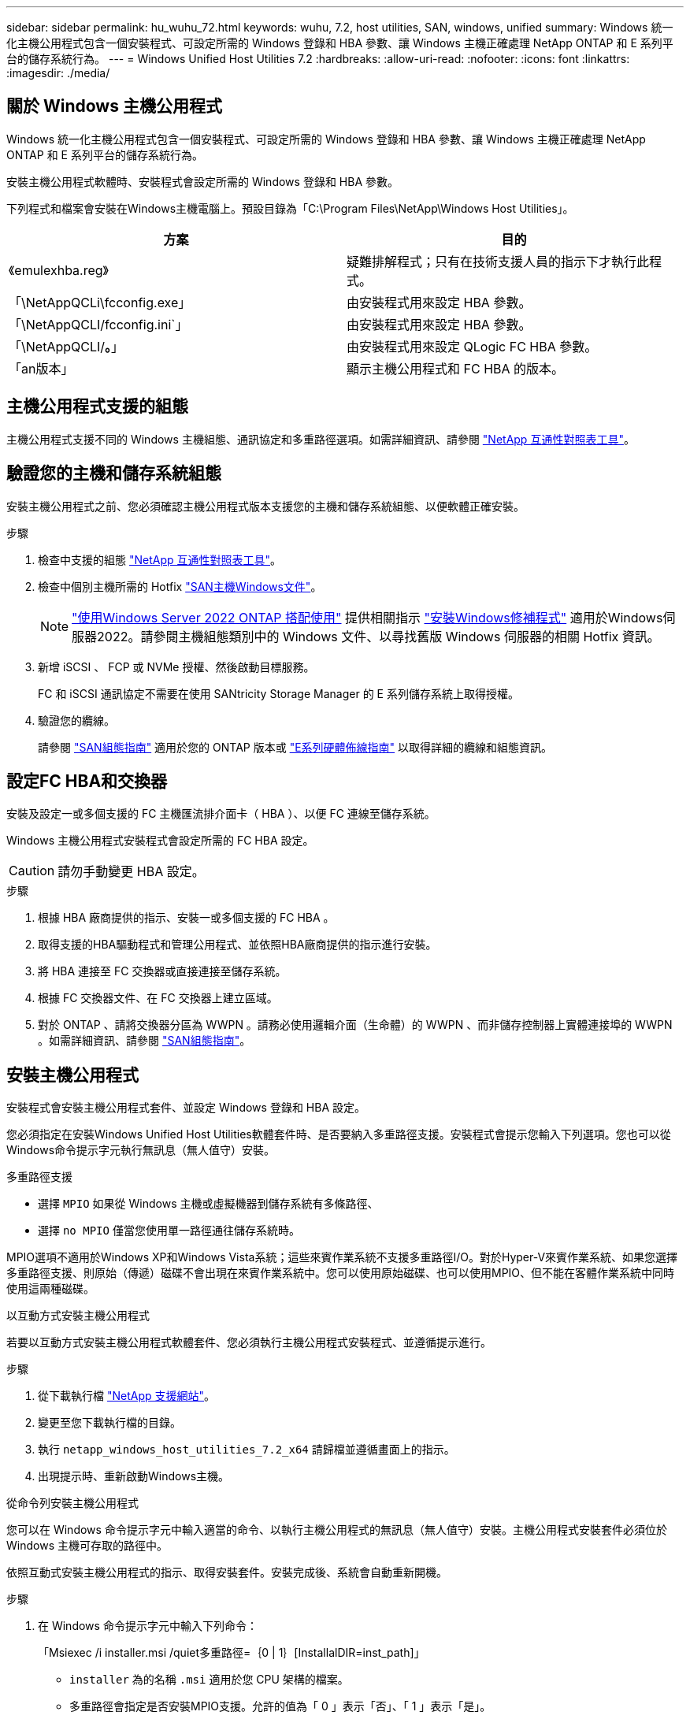 ---
sidebar: sidebar 
permalink: hu_wuhu_72.html 
keywords: wuhu, 7.2, host utilities, SAN, windows, unified 
summary: Windows 統一化主機公用程式包含一個安裝程式、可設定所需的 Windows 登錄和 HBA 參數、讓 Windows 主機正確處理 NetApp ONTAP 和 E 系列平台的儲存系統行為。 
---
= Windows Unified Host Utilities 7.2
:hardbreaks:
:allow-uri-read: 
:nofooter: 
:icons: font
:linkattrs: 
:imagesdir: ./media/




== 關於 Windows 主機公用程式

Windows 統一化主機公用程式包含一個安裝程式、可設定所需的 Windows 登錄和 HBA 參數、讓 Windows 主機正確處理 NetApp ONTAP 和 E 系列平台的儲存系統行為。

安裝主機公用程式軟體時、安裝程式會設定所需的 Windows 登錄和 HBA 參數。

下列程式和檔案會安裝在Windows主機電腦上。預設目錄為「C:\Program Files\NetApp\Windows Host Utilities」。

|===
| 方案 | 目的 


| 《emulexhba.reg》 | 疑難排解程式；只有在技術支援人員的指示下才執行此程式。 


| 「\NetAppQCLi\fcconfig.exe」 | 由安裝程式用來設定 HBA 參數。 


| 「\NetAppQCLI/fcconfig.ini`」 | 由安裝程式用來設定 HBA 參數。 


| 「\NetAppQCLI/*。*」 | 由安裝程式用來設定 QLogic FC HBA 參數。 


| 「an版本」 | 顯示主機公用程式和 FC HBA 的版本。 
|===


== 主機公用程式支援的組態

主機公用程式支援不同的 Windows 主機組態、通訊協定和多重路徑選項。如需詳細資訊、請參閱 https://mysupport.netapp.com/matrix/["NetApp 互通性對照表工具"^]。



== 驗證您的主機和儲存系統組態

安裝主機公用程式之前、您必須確認主機公用程式版本支援您的主機和儲存系統組態、以便軟體正確安裝。

.步驟
. 檢查中支援的組態 http://mysupport.netapp.com/matrix["NetApp 互通性對照表工具"^]。
. 檢查中個別主機所需的 Hotfix link:https://docs.netapp.com/us-en/ontap-sanhost/index.html["SAN主機Windows文件"]。
+

NOTE: link:https://docs.netapp.com/us-en/ontap-sanhost/hu_windows_2022.html["使用Windows Server 2022 ONTAP 搭配使用"] 提供相關指示 link:https://docs.netapp.com/us-en/ontap-sanhost/hu_windows_2022.html#installing-windows-hotfixes["安裝Windows修補程式"] 適用於Windows伺服器2022。請參閱主機組態類別中的 Windows 文件、以尋找舊版 Windows 伺服器的相關 Hotfix 資訊。

. 新增 iSCSI 、 FCP 或 NVMe 授權、然後啟動目標服務。
+
FC 和 iSCSI 通訊協定不需要在使用 SANtricity Storage Manager 的 E 系列儲存系統上取得授權。

. 驗證您的纜線。
+
請參閱 https://docs.netapp.com/ontap-9/topic/com.netapp.doc.dot-cm-sanconf/home.html?cp=14_7["SAN組態指南"^] 適用於您的 ONTAP 版本或 https://mysupport.netapp.com/ecm/ecm_get_file/ECMLP2773533["E系列硬體佈線指南"^] 以取得詳細的纜線和組態資訊。





== 設定FC HBA和交換器

安裝及設定一或多個支援的 FC 主機匯流排介面卡（ HBA ）、以便 FC 連線至儲存系統。

Windows 主機公用程式安裝程式會設定所需的 FC HBA 設定。


CAUTION: 請勿手動變更 HBA 設定。

.步驟
. 根據 HBA 廠商提供的指示、安裝一或多個支援的 FC HBA 。
. 取得支援的HBA驅動程式和管理公用程式、並依照HBA廠商提供的指示進行安裝。
. 將 HBA 連接至 FC 交換器或直接連接至儲存系統。
. 根據 FC 交換器文件、在 FC 交換器上建立區域。
. 對於 ONTAP 、請將交換器分區為 WWPN 。請務必使用邏輯介面（生命體）的 WWPN 、而非儲存控制器上實體連接埠的 WWPN 。如需詳細資訊、請參閱 https://docs.netapp.com/ontap-9/topic/com.netapp.doc.dot-cm-sanconf/home.html?cp=14_7["SAN組態指南"^]。




== 安裝主機公用程式

安裝程式會安裝主機公用程式套件、並設定 Windows 登錄和 HBA 設定。

您必須指定在安裝Windows Unified Host Utilities軟體套件時、是否要納入多重路徑支援。安裝程式會提示您輸入下列選項。您也可以從Windows命令提示字元執行無訊息（無人值守）安裝。

.多重路徑支援
* 選擇 `MPIO` 如果從 Windows 主機或虛擬機器到儲存系統有多條路徑、
* 選擇 `no MPIO` 僅當您使用單一路徑通往儲存系統時。


MPIO選項不適用於Windows XP和Windows Vista系統；這些來賓作業系統不支援多重路徑I/O。對於Hyper-V來賓作業系統、如果您選擇多重路徑支援、則原始（傳遞）磁碟不會出現在來賓作業系統中。您可以使用原始磁碟、也可以使用MPIO、但不能在客體作業系統中同時使用這兩種磁碟。

[role="tabbed-block"]
====
.以互動方式安裝主機公用程式
--
若要以互動方式安裝主機公用程式軟體套件、您必須執行主機公用程式安裝程式、並遵循提示進行。

.步驟
. 從下載執行檔 https://mysupport.netapp.com/site/["NetApp 支援網站"^]。
. 變更至您下載執行檔的目錄。
. 執行 `netapp_windows_host_utilities_7.2_x64` 請歸檔並遵循畫面上的指示。
. 出現提示時、重新啟動Windows主機。


--
.從命令列安裝主機公用程式
--
您可以在 Windows 命令提示字元中輸入適當的命令、以執行主機公用程式的無訊息（無人值守）安裝。主機公用程式安裝套件必須位於 Windows 主機可存取的路徑中。

依照互動式安裝主機公用程式的指示、取得安裝套件。安裝完成後、系統會自動重新開機。

.步驟
. 在 Windows 命令提示字元中輸入下列命令：
+
「Msiexec /i installer.msi /quiet多重路徑=｛0 | 1｝[InstallalDIR=inst_path]」

+
** `installer` 為的名稱 `.msi` 適用於您 CPU 架構的檔案。
** 多重路徑會指定是否安裝MPIO支援。允許的值為「 0 」表示「否」、「 1 」表示「是」。
** `inst_path` 是安裝主機公用程式檔案的路徑。預設路徑為 `C:\Program Files\NetApp\Windows Host Utilities\`。





NOTE: 若要查看記錄和其他功能的標準 Microsoft Installer （ MSI ）選項、請輸入 `msiexec /help` 在 Windows 命令提示字元下。例如、 `msiexec /i install.msi /quiet /l*v <install.log> LOGVERBOSE=1` 命令會顯示記錄資訊。

--
====


== 升級主機公用程式

新的主機公用程式安裝套件必須位於 Windows 主機可存取的路徑中。依照互動式安裝主機公用程式的指示進行、以升級安裝套件。

[role="tabbed-block"]
====
.以互動方式升級主機公用程式
--
若要以互動方式升級主機公用程式軟體套件、您必須執行主機公用程式安裝程式、並遵循提示進行。

.步驟
. 變更至您下載執行檔的目錄。
. 執行執行檔、並依照畫面上的指示進行。
. 出現提示時、重新啟動Windows主機。
. 重新開機完成後、請檢查主機公用程式版本：
+
.. 開啟*控制台*。
.. 前往*程式與功能*、並查看主機公用程式版本。




--
.從命令列升級主機公用程式
--
您可以在 Windows 命令提示字元中輸入適當的命令、以執行新主機公用程式的無訊息（無人值守）升級。

新的主機公用程式安裝套件必須位於 Windows 主機可存取的路徑中。依照互動式安裝主機公用程式的指示來升級安裝套件。

.步驟
. 在 Windows 命令提示字元中輸入下列命令：
+
「Msiexec /i installer.msi /quiet多重路徑=｛0 | 1｝[InstallalDIR=inst_path]」

+
** `installer` 為的名稱 `.msi` 適用於您 CPU 架構的檔案。
** 多重路徑會指定是否安裝MPIO支援。允許的值為「 0 」表示「否」、「 1 」表示「是」。
** `inst_path` 是安裝主機公用程式檔案的路徑。預設路徑為 `C:\Program Files\NetApp\Windows Host Utilities\`。





NOTE: 若要查看記錄和其他功能的標準 Microsoft Installer （ MSI ）選項、請輸入 `msiexec /help` 在 Windows 命令提示字元下。例如、 `msiexec /i install.msi /quiet /l*v <install.log> LOGVERBOSE=1` 命令會顯示記錄資訊。

安裝完成後、系統會自動重新開機。

--
====


== 修復和移除 Windows 主機公用程式

您可以使用主機公用程式安裝程式的 * 修復 * 選項來更新 HBA 和 Windows 登錄設定。您可以完全以互動方式或從 Windows 命令列移除主機公用程式。

[role="tabbed-block"]
====
.以互動方式修復或移除Windows主機公用程式
--
「修復」 * 選項會使用所需的設定來更新 Windows 登錄和 FC HBA 。您也可以完全移除主機公用程式。

.步驟
. 開啟 Windows * 程式與功能 * （ Windows Server 2012 R2 、 Windows Server 2016 、 Windows Server 2019 和 Windows 2022 ）。
. 選擇* NetApp Windows Unified Host Utilities *。
. 選取 * 變更 * 。
. 視需要選取 * 修復 * 或 * 移除 * 。
. 請依照畫面上的指示操作。


--
.從命令列修復或移除Windows主機公用程式
--
「修復」 * 選項會使用所需的設定來更新 Windows 登錄和 FC HBA 。您也可以從 Windows 命令列完全移除主機公用程式。

.步驟
. 在Windows命令列上輸入下列命令、以修復Windows主機公用程式：
+
`msiexec /f installer.msi [/quiet]`

+
** /f'修復安裝。
** 「installer.msi」是系統上Windows主機公用程式安裝程式的名稱。
** 「/Quiet」會隱藏所有意見反應、並在命令完成時自動重新啟動系統、而不會出現提示。




--
====


== 主機公用程式使用的設定總覽

主機公用程式需要特定的登錄和參數設定、以驗證 Windows 主機是否正確處理儲存系統行為。

Windows 主機公用程式會設定影響 Windows 主機回應延遲或資料遺失的參數。已選取特定值來驗證 Windows 主機是否能正確處理事件、例如將儲存系統中的一個控制器容錯移轉至其合作夥伴控制器。

並非所有值都適用於 SANtricity Storage Manager 的 DSM ；不過、主機公用程式設定的值與 SANtricity Storage Manager 的 DSM 設定的值重疊、並不會造成衝突。

FC 、 NVMe / FC 和 iSCSI HBA 也有必須設定的參數、以確保最佳效能並成功處理儲存系統事件。

Windows Unified Host Utilities 隨附的安裝程式會將 Windows 、 FC 和 NVMe / FC HBA 參數設定為支援的值。

您必須手動設定 iSCSI HBA 參數。

安裝程式會根據您在執行安裝程式時是否指定多重路徑 I/O （ MPIO ）支援來設定不同的值。

除非技術支援人員指示您變更這些值、否則請勿變更這些值。



== 由Windows Unified Host Utilities設定的登錄值

Windows Unified Host Utilities 安裝程式會根據您在安裝期間所做的選擇、自動設定登錄值。您應該知道這些登錄值和作業系統版本。

下列值由Windows Unified Host Utilities安裝程式設定。除非另有說明、否則所有值都是十進位值。


NOTE: HKLM 是的縮寫 `HKEY_LOCAL_MACHINE`。

[cols="20,20,30"]
|===
| 登錄機碼 | 價值 | 設定時 


| HKLM\system\System\CurrentControlSet\Services \msdsm\參\Parameters \DsmMaximumRetryTimeDingStateTransition | 120 | 指定 MPIO 支援、且您的伺服器為 Windows Server 2012 R2 、 Windows Server 2016 和 Windows 2019 、或 Windows Server 2022 


| HKLM\SYSTEM\CurrentControlSet\Services\msdssm\Parameters \DsmimumStateTransitionTime | 120 | 如果指定 MPIO 支援、且您的伺服器為 Windows Server 2012 R2 、或 Windows Server 2016 、 Windows 2019 或 Windows Server 2022 


| HKLM\SYSTEM\CurrentControlSet\Services \msdsm\Parameters\DsmSupportedDeviceList | 「 NetApp LUN 」、「 NetApp LUN C 模式」、「 NVMe NetApp ONTAO Con 」 | 指定MPIO支援時 


| HKLM\SYSTEM\CurrentControlSet\Control \Class\ ｛ iscsis_driver_GUID ｝ \ instance_ID \Parameters \IPSecConfigTimeout | 60 | 永遠 


| HKLM\SYSTEM\CurrentControlSet\Control \Class\ ｛ iscsim_driver_GUID ｝ \ instance_ID \Parameters \LinkDownloadTime | 10. | 永遠 


| HKLM\SYSTEM\CurrentControlSet\Services \ClusDisk \Parameters\ManageDisksOnSystemBuses | 1. | 永遠 


| HKLM\SYSTEM\CurrentControlSet\Control \Class\ ｛ iscsis_driver_GUID ｝ \ instance_ID \Parameters \MaxRequestHoldTime | 120 | 未選取MPIO支援時 


| HKLM\SYSTEM\CurrentControlSet\Control \Class\ ｛ iscsis_driver_GUID ｝ \ instance_ID \Parameters \MaxRequestHoldTime | 30 | 永遠 


| HKLM\SYSTEM\CurrentControlSet\Control \MPDEV\MPIOSupportedDeviceList | 「 NetApp LUN 」、「 NetApp LUN C 模式」、「 NVMe NetApp ONTAO Con 」 | 指定MPIO支援時 


| HKLM \system\System\CurrentControlSet\Services\MPIO \Parameters\PathRecoveryInterval | 30 | 當您的伺服器是 Windows Server 2012 R2 、 Windows Server 2016 、 Windows Server 2019 或 Windows Server 2022 


| 已啟用HKLM \system\System\CurrentControlSet\Services\MPIO \Parameters\PathVerifyEnabled | 1. | 指定MPIO支援時 


| 已啟用HKLM \system\System\CurrentControlSet\Services \msdsm\Parameters\PathVerifyEnabled | 1. | 指定 MPIO 支援、且您的伺服器為 Windows Server 2012 R2 、 Windows Server 2016 、 Windows Server 2019 或 Windows Server 2022 


| HKLM\SYSTEM\CurrentControlSet\Services \vnetapp\Parameters\PathVerifyEnabled | 0 | 指定MPIO支援時 


| HKLM\SYSTEM\CurrentControlSet\Services \MPIO \Parameters\PDORemovePeriod | 130 | 指定MPIO支援時 


| HKLM\system\System\CurrentControlSet\Services\msdsm \Parameters\PDORemovePeriod | 130 | 指定 MPIO 支援、且您的伺服器為 Windows Server 2012 R2 、 Windows Server 2016 、 Windows Server 2019 或 Windows Server 2022 


| HKLM\SYSTEM\CurrentControlSet\Services\vnetapp \Parameters\PDORemovePeriod | 130 | 指定MPIO支援時、Data ONTAP 除非偵測到使用支援功能 


| HKLM\SYSTEM\CurrentControlSet\Services\MPIO \Parameters\RetryCount | 6. | 指定MPIO支援時 


| HKLM\system\System\CurrentControlSet\Services\msdsm \Parameters\RetryCount | 6. | 指定 MPIO 支援、且您的伺服器為 Windows Server 2012 R2 、 Windows Server 2016 、 Windows Server 2019 或 Windows Server 2022 


| HKLM\SYSTEM\CurrentControlSet\Services\MPIO \Parameters\RetryInterval | 1. | 指定MPIO支援時 


| HKLM\SYSTEM\CurrentControlSet\Services\msdsm \Parameters\RetryInterval | 1. | 指定 MPIO 支援、且您的伺服器為 Windows Server 2012 R2 、 Windows Server 2016 、 Windows Server 2019 或 Windows Server 2022 


| HKLM\SYSTEM\CurrentControlSet\Services\vnetapp \Parameters\RetryInterval | 1. | 指定MPIO支援時 


| HKLM\SYSTEM\CurrentControlSet\Services \disk\TimeOutValue | 120 | 未選取MPIO支援時 


| HKLM \system\System\CurrentControlSet\Services\MPIO \Parameters\UseCustomPathRecoveryInterval | 1. | 指定 MPIO 支援、且您的伺服器為 Windows Server 2012 R2 、 Windows Server 2016 、 Windows Server 2019 或 Windows Server 2022 
|===
.相關資訊
如需登錄參數詳細資料、請參閱 Microsoft 文件。



== NVMe 參數

下列 NVMe Emulex 驅動程式參數會在安裝蕪湖 7.2 時更新：

* 啟用NVMe = 1
* NVMEMode = 0
* LemTransferSize=1




== 由Windows主機公用程式設定的FC HBA值

在使用 FC 的系統上、主機公用程式安裝程式會設定 Emulex 和 QLogic FC HBA 所需的逾時值。

對於 Emulex FC HBA 、安裝程式會設定下列參數：

[role="tabbed-block"]
====
.選取 MPIO 時
--
|===
| 內容類型 | 屬性值 


| LinkTimeDOut | 1. 


| 節點時間輸出 | 10. 
|===
--
.未選取 MPIO 時
--
|===
| 內容類型 | 屬性值 


| LinkTimeDOut | 30 


| 節點時間輸出 | 120 
|===
--
====
對於 QLogic FC HBA 、安裝程式會設定下列參數：

[role="tabbed-block"]
====
.選取 MPIO 時
--
|===
| 內容類型 | 屬性值 


| LinkDownTimeDOut | 1. 


| PortDownRetryCount | 10. 
|===
--
.未選取 MPIO 時
--
|===
| 內容類型 | 屬性值 


| LinkDownTimeDOut | 30 


| PortDownRetryCount | 120 
|===
--
====

NOTE: 參數名稱可能會因程式而稍有不同。例如、在 QLogic QConverteConsole 程式中、參數會顯示為 `Link Down Timeout`。主機公用程式 `fcconfig.ini` 檔案會將此參數顯示為兩者之一 `LinkDownTimeOut` 或 `MpioLinkDownTimeOut`，視是否指定 MPIO 而定。但是、所有這些名稱都是指相同的HBA參數。

.相關資訊
如需逾時參數的詳細資訊、請參閱 Emulex 或 QLogic 網站。



== 疑難排解

您可以使用 Windows 主機公用程式的一般疑難排解技術。請務必查看最新版本資訊、以瞭解已知問題和解決方案。



=== 找出可能的互通性問題的不同領域

* 若要識別潛在的互通性問題、您必須確認主機公用程式支援主機作業系統軟體、主機硬體、 ONTAP 軟體和儲存系統硬體的組合。
* 您必須檢查 http://mysupport.netapp.com/matrix["NetApp 互通性對照表工具"^]。
* 您必須驗證iSCSI組態是否正確。
* 如果 iSCSI LUN 在重新開機後無法使用、您必須在 Microsoft iSCSI 啟動器 GUI 的 * 持續目標 * 索引標籤上、確認目標已列為持續性。
* 如果使用LUN的應用程式在啟動時顯示錯誤、您必須確認應用程式已設定為依賴iSCSI服務。
* 對於執行 ONTAP 的儲存控制器的 FC 路徑、您必須使用目標生命體的 WWPN 、而非節點上實體連接埠的 WWPN 、來確認 FC 交換器已分區。
* 您必須檢閱 link:hu_wuhu_71_rn.html["版本資訊"] 讓 Windows 主機公用程式檢查已知問題。版本資訊包含已知問題與限制清單。
* 您必須檢閱《 SAN 管理指南》中有關 ONTAP 版本的疑難排解資訊。
* 您必須搜尋 https://mysupport.netapp.com/site/bugs-online/product["NetApp線上錯誤"^] 針對最近發現的問題。
+
** 在「進階搜尋」下的「錯誤類型」欄位中、您應該選取 *iSCSI - Windows* 、然後選取 *Go* 。您應該重複搜尋錯誤類型 *FCP -Windows* 。


* 您必須收集系統的相關資訊。
* 記錄顯示在主機或儲存系統主控台上的任何錯誤訊息。
* 收集主機與儲存系統記錄檔。
* 請在問題出現之前、記錄問題的症狀、以及對主機或儲存系統所做的任何變更。
* 如果您無法解決問題、請聯絡 NetApp 技術支援以取得協助。




=== 瞭解主機公用程式對 FC HBA 驅動程式設定的變更

在 FC 系統上安裝所需的 Emulex 或 QLogic HBA 驅動程式時、會檢查數個參數、並在某些情況下進行修改。

主機公用程式會設定下列參數的值：

* LinkTimeOut –定義在實體連結中斷後、主機連接埠在恢復 I/O 作業之前、等待的時間長度（以秒為單位）。
* NodeTimeOut –定義主機連接埠識別目標裝置連線中斷之前的時間長度（以秒為單位）。


疑難排解 HBA 問題時、請確認這些設定的值正確無誤。正確的值取決於兩個因素：

* HBA廠商
* 無論您使用的是 MPIO


您可以執行 Windows 主機公用程式安裝程式的 * 修復 * 選項來修正 HBA 設定。

[role="tabbed-block"]
====
.驗證FC系統上的Emulex HBA驅動程式設定
--
如果您有 FC 系統、則必須驗證 Emulex HBA 驅動程式設定。HBA上的每個連接埠都必須有這些設定。

.步驟
. 開放OnCommand 式軟件開發經理。
. 從列表中選擇適當的 HBA ，然後選擇 *Driver Parameters* 選項卡。
+
隨即顯示驅動程式參數。

. 如果您使用的是 MPIO 軟體、請確認您擁有下列驅動程式設定：
+
** LinkTimeDOut - 1.
** 節點時間去話- 10.


. 如果您未使用 MPIO 軟體、請確認您擁有下列驅動程式設定：
+
** LinkTimeDOut - 30
** NodeTimeOut - 120




--
.驗證FC系統上的QLogic HBA驅動程式設定
--
在 FC 系統上、您必須驗證 QLogic HBA 驅動程式設定。HBA上的每個連接埠都必須有這些設定。

.步驟
. 開啟 QConverteConsole 、然後選取工具列上的 * Connect* 。
+
此時將出現 * 連接到主機 * 對話框。

. 從清單中選取適當的主機、然後選取 * 連線 * 。
+
HBA 清單會出現在 FC HBA 窗格中。

. 從清單中選取適當的 HBA 連接埠、然後選取 * 設定 * 索引標籤。
. 從「*選取設定*」區段中選取「*進階HBA連接埠設定*」。
. 如果您使用的是 MPIO 軟體、請確認您擁有下列驅動程式設定：
+
** 連結中斷逾時（連結至）- 1.
** 連接埠停機重試計數（portnrrc）- 10


. 如果您未使用 MPIO 軟體、請確認您擁有下列驅動程式設定：
+
** 連結中斷逾時（連結至）- 30
** 連接埠停機重試計數（portnrrc）- 120




--
====